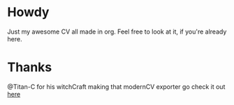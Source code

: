 * Howdy

Just my awesome CV all made in org.
Feel free to look at it, if you're already here.

* Thanks
  @Titan-C for his witchCraft making that modernCV exporter go check it out [[https://github.com/Titan-C/org-cv][here]]
